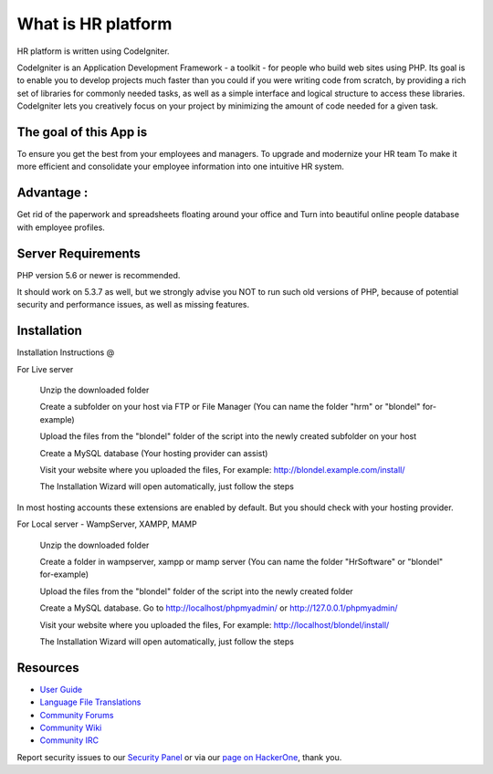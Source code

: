 ###################
What is HR platform
###################

HR platform is written using CodeIgniter. 

CodeIgniter is an Application Development Framework - a toolkit - for people who build web sites using PHP. Its goal is to enable you to develop projects
much faster than you could if you were writing code from scratch, by providing a rich set of libraries for commonly needed tasks, as well as a simple
interface and logical structure to access these libraries. CodeIgniter lets you creatively focus on your project by minimizing the amount of code needed
for a given task.

*******************
The goal of this App is
*******************

To ensure you get the best from your employees and managers.
To upgrade and modernize your HR team 
To make it more efficient and consolidate your employee information into one intuitive HR system.

**************************
Advantage :
**************************

Get rid of the paperwork and spreadsheets floating around your office and Turn into beautiful online people database with employee profiles.

*******************
Server Requirements
*******************

PHP version 5.6 or newer is recommended.

It should work on 5.3.7 as well, but we strongly advise you NOT to run
such old versions of PHP, because of potential security and performance
issues, as well as missing features.

************
Installation
************

Installation Instructions @

For Live server

    Unzip the downloaded folder

    Create a subfolder on your host via FTP or File Manager (You can name the folder "hrm" or "blondel" for-example)

    Upload the files from the "blondel" folder of the script into the newly created subfolder on your host

    Create a MySQL database (Your hosting provider can assist)

    Visit your website where you uploaded the files, For example: http://blondel.example.com/install/

    The Installation Wizard will open automatically, just follow the steps


In most hosting accounts these extensions are enabled by default. But you should check with your hosting provider.



For Local server - WampServer, XAMPP, MAMP


    Unzip the downloaded folder

    Create a folder in wampserver, xampp or mamp server (You can name the folder "HrSoftware" or "blondel" for-example)

    Upload the files from the "blondel" folder of the script into the newly created folder

    Create a MySQL database. Go to http://localhost/phpmyadmin/ or http://127.0.0.1/phpmyadmin/

    Visit your website where you uploaded the files, For example: http://localhost/blondel/install/

    The Installation Wizard will open automatically, just follow the steps



*********
Resources
*********

-  `User Guide <https://codeigniter.com/docs>`_
-  `Language File Translations <https://github.com/bcit-ci/codeigniter3-translations>`_
-  `Community Forums <http://forum.codeigniter.com/>`_
-  `Community Wiki <https://github.com/bcit-ci/CodeIgniter/wiki>`_
-  `Community IRC <https://webchat.freenode.net/?channels=%23codeigniter>`_

Report security issues to our `Security Panel <mailto:security@codeigniter.com>`_
or via our `page on HackerOne <https://hackerone.com/codeigniter>`_, thank you.

